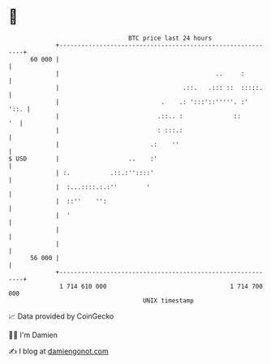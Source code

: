 * 👋

#+begin_example
                                    BTC price last 24 hours                    
                +------------------------------------------------------------+ 
         60 000 |                                                            | 
                |                                           ..     :         | 
                |                                  .::.   .::: ::  :::::.    | 
                |                            .    .: ':::'::'''''. :'   '::. | 
                |                           .::.. :              ::       '  | 
                |                           : :::.:                          | 
                |                         .:    ''                           | 
   $ USD        |                   ..    :'                                 | 
                | :.           .::.:''::::'                                  | 
                |  :...::::.:.:''        '                                   | 
                |  ::''    '':                                               | 
                |  '                                                         | 
                |                                                            | 
                |                                                            | 
         56 000 |                                                            | 
                +------------------------------------------------------------+ 
                 1 714 610 000                                  1 714 700 000  
                                        UNIX timestamp                         
#+end_example
📈 Data provided by CoinGecko

🧑‍💻 I'm Damien

✍️ I blog at [[https://www.damiengonot.com][damiengonot.com]]
